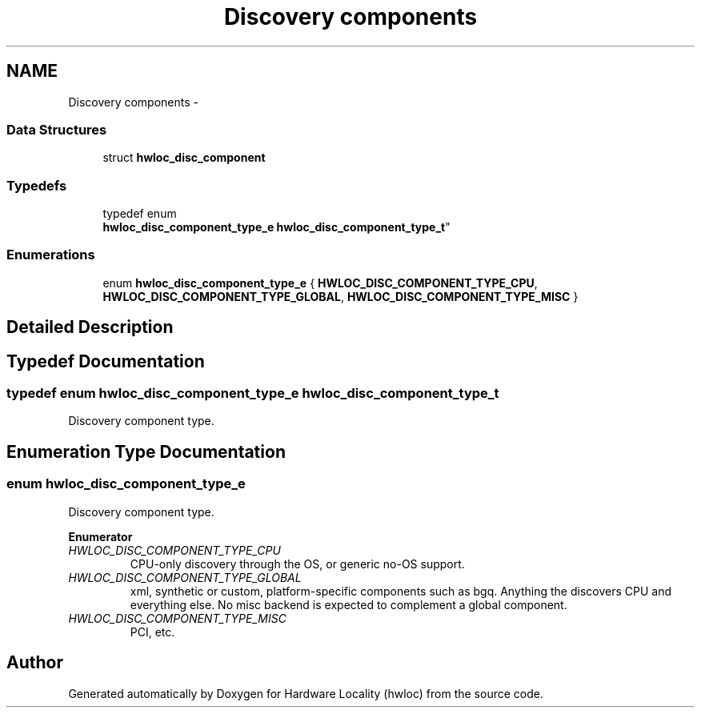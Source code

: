 .TH "Discovery components" 3 "Tue May 21 2013" "Version 1.7.1" "Hardware Locality (hwloc)" \" -*- nroff -*-
.ad l
.nh
.SH NAME
Discovery components \- 
.SS "Data Structures"

.in +1c
.ti -1c
.RI "struct \fBhwloc_disc_component\fP"
.br
.in -1c
.SS "Typedefs"

.in +1c
.ti -1c
.RI "typedef enum 
.br
\fBhwloc_disc_component_type_e\fP \fBhwloc_disc_component_type_t\fP"
.br
.in -1c
.SS "Enumerations"

.in +1c
.ti -1c
.RI "enum \fBhwloc_disc_component_type_e\fP { \fBHWLOC_DISC_COMPONENT_TYPE_CPU\fP, \fBHWLOC_DISC_COMPONENT_TYPE_GLOBAL\fP, \fBHWLOC_DISC_COMPONENT_TYPE_MISC\fP }"
.br
.in -1c
.SH "Detailed Description"
.PP 

.SH "Typedef Documentation"
.PP 
.SS "typedef enum \fBhwloc_disc_component_type_e\fP  \fBhwloc_disc_component_type_t\fP"

.PP
Discovery component type\&. 
.SH "Enumeration Type Documentation"
.PP 
.SS "enum \fBhwloc_disc_component_type_e\fP"

.PP
Discovery component type\&. 
.PP
\fBEnumerator\fP
.in +1c
.TP
\fB\fIHWLOC_DISC_COMPONENT_TYPE_CPU \fP\fP
CPU-only discovery through the OS, or generic no-OS support\&. 
.TP
\fB\fIHWLOC_DISC_COMPONENT_TYPE_GLOBAL \fP\fP
xml, synthetic or custom, platform-specific components such as bgq\&. Anything the discovers CPU and everything else\&. No misc backend is expected to complement a global component\&. 
.TP
\fB\fIHWLOC_DISC_COMPONENT_TYPE_MISC \fP\fP
PCI, etc\&. 
.SH "Author"
.PP 
Generated automatically by Doxygen for Hardware Locality (hwloc) from the source code\&.
